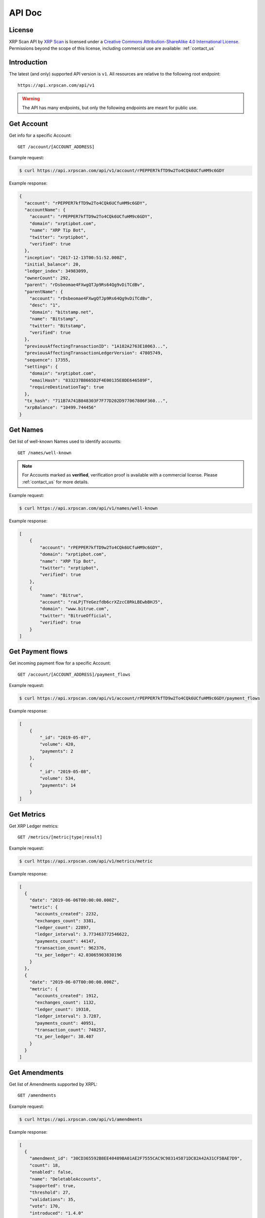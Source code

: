 API Doc
=======

License
-------

.. image:: https://i.creativecommons.org/l/by-sa/4.0/88x31.png
  :align: center
  :alt: Creative Commons Attribution-ShareAlike 4.0 International License

XRP Scan API by `XRP Scan <https://xrpscan.com/>`_ is licensed under a
`Creative Commons Attribution-ShareAlike 4.0 International License
<http://creativecommons.org/licenses/by-sa/4.0/>`_.
Permissions beyond the scope of this license, including commercial use are
available: :ref:`contact_us`

Introduction
------------

The latest (and only) supported API version is ``v1``. All resources are
relative to the following root endpoint::

  https://api.xrpscan.com/api/v1

.. warning:: The API has many endpoints, but only the following endpoints are 
  meant for public use.

Get Account
-----------

Get info for a specific Account::

  GET /account/[ACCOUNT_ADDRESS]

Example request:

.. code-block:: shell

    $ curl https://api.xrpscan.com/api/v1/account/rPEPPER7kfTD9w2To4CQk6UCfuHM9c6GDY

Example response:

.. code-block:: json

    {
      "account": "rPEPPER7kfTD9w2To4CQk6UCfuHM9c6GDY",
      "accountName": {
        "account": "rPEPPER7kfTD9w2To4CQk6UCfuHM9c6GDY",
        "domain": "xrptipbot.com",
        "name": "XRP Tip Bot",
        "twitter": "xrptipbot",
        "verified": true
      },
      "inception": "2017-12-13T00:51:52.000Z",
      "initial_balance": 20,
      "ledger_index": 34983099,
      "ownerCount": 292,
      "parent": "rDsbeomae4FXwgQTJp9Rs64Qg9vDiTCdBv",
      "parentName": {
        "account": "rDsbeomae4FXwgQTJp9Rs64Qg9vDiTCdBv",
        "desc": "1",
        "domain": "bitstamp.net",
        "name": "Bitstamp",
        "twitter": "Bitstamp",
        "verified": true
      },
      "previousAffectingTransactionID": "1A182A2763E10063...",
      "previousAffectingTransactionLedgerVersion": 47805749,
      "sequence": 17355,
      "settings": {
        "domain": "xrptipbot.com",
        "emailHash": "833237B8665D2F4E00135E8DE646589F",
        "requireDestinationTag": true
      },
      "tx_hash": "711B7A741B848303F7F77D202D977067806F360...",
      "xrpBalance": "10499.744456"
    }


Get Names
---------

Get list of well-known Names used to identify accounts::

  GET /names/well-known

.. note:: For Accounts marked as **verified**, verification proof is available with a
  commercial license. Please :ref:`contact_us` for more details.

Example request:

.. code-block:: shell

    $ curl https://api.xrpscan.com/api/v1/names/well-known

Example response:

.. code-block:: json

    [
        {
            "account": "rPEPPER7kfTD9w2To4CQk6UCfuHM9c6GDY",
            "domain": "xrptipbot.com",
            "name": "XRP Tip Bot",
            "twitter": "xrptipbot",
            "verified": true
        },
        {
            "name": "Bitrue",
            "account": "raLPjTYeGezfdb6crXZzcC8RkLBEwbBHJ5",
            "domain": "www.bitrue.com",
            "twitter": "BitrueOfficial",
            "verified": true
        }
    ]


Get Payment flows
-----------------

Get incoming payment flow for a specific Account::

  GET /account/[ACCOUNT_ADDRESS]/payment_flows

Example request:

.. code-block:: shell

    $ curl https://api.xrpscan.com/api/v1/account/rPEPPER7kfTD9w2To4CQk6UCfuHM9c6GDY/payment_flows

Example response:

.. code-block:: json

    [
        {
            "_id": "2019-05-07",
            "volume": 420,
            "payments": 2
        },
        {
            "_id": "2019-05-08",
            "volume": 534,
            "payments": 14
        }
    ]


Get Metrics
-----------

Get XRP Ledger metrics::

  GET /metrics/[metric|type|result]

Example request:

.. code-block:: shell

    $ curl https://api.xrpscan.com/api/v1/metrics/metric

Example response:

.. code-block:: json

    [
      {
        "date": "2019-06-06T00:00:00.000Z",
        "metric": {
          "accounts_created": 2232,
          "exchanges_count": 3381,
          "ledger_count": 22897,
          "ledger_interval": 3.773463772546622,
          "payments_count": 44147,
          "transaction_count": 962376,
          "tx_per_ledger": 42.03065903830196
        }
      },
      {
        "date": "2019-06-07T00:00:00.000Z",
        "metric": {
          "accounts_created": 1912,
          "exchanges_count": 1132,
          "ledger_count": 19310,
          "ledger_interval": 3.7287,
          "payments_count": 40951,
          "transaction_count": 740257,
          "tx_per_ledger": 38.407
        }
      }
    ]


Get Amendments
--------------

Get list of Amendments supported by XRPL::

  GET /amendments

Example request:

.. code-block:: shell

    $ curl https://api.xrpscan.com/api/v1/amendments

Example response:

.. code-block:: json

    [
      {
        "amendment_id": "30CD365592B8EE40489BA01AE2F7555CAC9C983145871DC82A42A31CF5BAE7D9",
        "count": 18,
        "enabled": false,
        "name": "DeletableAccounts",
        "supported": true,
        "threshold": 27,
        "validations": 35,
        "vote": 170,
        "introduced": "1.4.0"
      },
      {
        "amendment_id": "C4483A1896170C66C098DEA5B0E024309C60DC960DE5F01CD7AF986AA3D9AD37",
        "enabled": true,
        "name": "fixMasterKeyAsRegularKey",
        "supported": true,
        "enabled_on": "2019-10-02T07:37:50.000Z",
        "introduced": "1.3.1",
        "tx_hash": "61096F8B5AFDD8F5BAF7FC7221BA4D1849C4E21B1BA79733E44B12FC8DA6EA20"
      },
    ]

Get Amendment
--------------

Get a specific Amendments supported by XRPL::

  GET /amendment/[AMENDMENT_ID]

Example request:

.. code-block:: shell

    $ curl https://api.xrpscan.com/api/v1/amendment/30CD365592B8EE40489BA01AE2F7555CAC9C983145871DC82A42A31CF5BAE7D9

Example response:

.. code-block:: json

    {
      "amendment_id": "30CD365592B8EE40489BA01AE2F7555CAC9C983145871DC82A42A31CF5BAE7D9",
      "count": 18,
      "enabled": false,
      "name": "DeletableAccounts",
      "supported": true,
      "threshold": 27,
      "validations": 35,
      "vote": 170,
      "introduced": "1.4.0",
      "voters": [
        {
          "validation_public_key": "nHUFCyRCrUjvtZmKiLeF8ReopzKuUoKeDeXo3wEUBVSaawzcSBpW",
          "domain": "ripple.kenan-flagler.unc.edu"
        },
        {
          "validation_public_key": "nHDH7bQJpVfDhVSqdui3Z8GPvKEBQpo6AKHcnXe21zoD4nABA6xj",
          "domain": "ripplevalidator.uwaterloo.ca"
        }
      ],
      "vetoers": [
        {
          "validation_public_key": "nHUFE9prPXPrHcG3SkwP1UzAQbSphqyQkQK9ATXLZsfkezhhda3p",
          "domain": "alloy.ee"
        },
        {
          "validation_public_key": "nHUUrjuEMtvzzTsiW2xKinUt7Jd83QFqYgfy3Feb7Hq1EJyoxoSz",
          "domain": "validator.ripple.com"
        }
      ]
    }



Get Health
----------

Get health of xrpscan's components::

  GET /ping

.. todo:: Only ``api`` property is reliable. ``db``, ``rippled`` and ``validator`` properties are dummy.

Example request:

.. code-block:: shell

    $ curl https://api.xrpscan.com/api/v1/ping

Example response:

.. code-block:: json

    {
      "api": "OK",
      "db": "OK",
      "rippled": "OK",
      "validator": "OK"
    }
